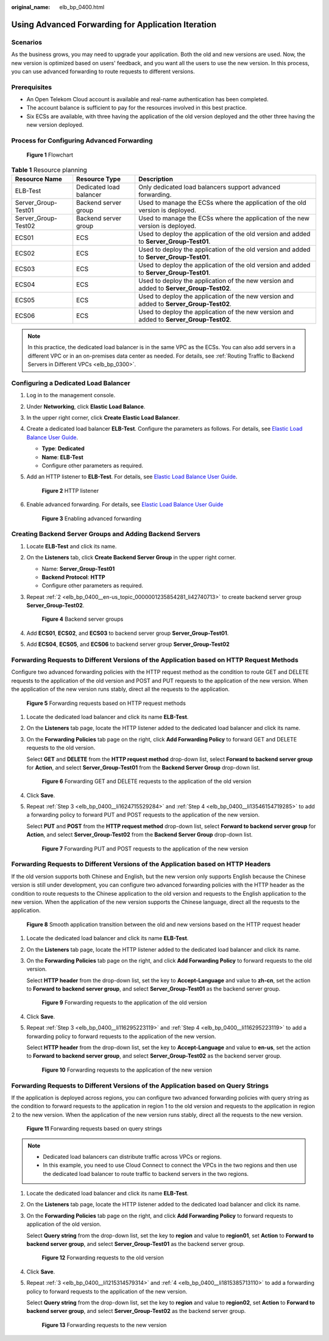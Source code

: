 :original_name: elb_bp_0400.html

.. _elb_bp_0400:

Using Advanced Forwarding for Application Iteration
===================================================

Scenarios
---------

As the business grows, you may need to upgrade your application. Both the old and new versions are used. Now, the new version is optimized based on users' feedback, and you want all the users to use the new version. In this process, you can use advanced forwarding to route requests to different versions.

Prerequisites
-------------

-  An Open Telekom Cloud account is available and real-name authentication has been completed.
-  The account balance is sufficient to pay for the resources involved in this best practice.
-  Six ECSs are available, with three having the application of the old version deployed and the other three having the new version deployed.

Process for Configuring Advanced Forwarding
-------------------------------------------


.. figure:: /_static/images/en-us_image_0000001221220190.png
   :alt: **Figure 1** Flowchart

   **Figure 1** Flowchart

.. table:: **Table 1** Resource planning

   +---------------------+-------------------------+-----------------------------------------------------------------------------------------+
   | Resource Name       | Resource Type           | Description                                                                             |
   +=====================+=========================+=========================================================================================+
   | ELB-Test            | Dedicated load balancer | Only dedicated load balancers support advanced forwarding.                              |
   +---------------------+-------------------------+-----------------------------------------------------------------------------------------+
   | Server_Group-Test01 | Backend server group    | Used to manage the ECSs where the application of the old version is deployed.           |
   +---------------------+-------------------------+-----------------------------------------------------------------------------------------+
   | Server_Group-Test02 | Backend server group    | Used to manage the ECSs where the application of the new version is deployed.           |
   +---------------------+-------------------------+-----------------------------------------------------------------------------------------+
   | ECS01               | ECS                     | Used to deploy the application of the old version and added to **Server_Group-Test01**. |
   +---------------------+-------------------------+-----------------------------------------------------------------------------------------+
   | ECS02               | ECS                     | Used to deploy the application of the old version and added to **Server_Group-Test01**. |
   +---------------------+-------------------------+-----------------------------------------------------------------------------------------+
   | ECS03               | ECS                     | Used to deploy the application of the old version and added to **Server_Group-Test01**. |
   +---------------------+-------------------------+-----------------------------------------------------------------------------------------+
   | ECS04               | ECS                     | Used to deploy the application of the new version and added to **Server_Group-Test02**. |
   +---------------------+-------------------------+-----------------------------------------------------------------------------------------+
   | ECS05               | ECS                     | Used to deploy the application of the new version and added to **Server_Group-Test02**. |
   +---------------------+-------------------------+-----------------------------------------------------------------------------------------+
   | ECS06               | ECS                     | Used to deploy the application of the new version and added to **Server_Group-Test02**. |
   +---------------------+-------------------------+-----------------------------------------------------------------------------------------+

.. note::

   In this practice, the dedicated load balancer is in the same VPC as the ECSs. You can also add servers in a different VPC or in an on-premises data center as needed. For details, see :ref:`Routing Traffic to Backend Servers in Different VPCs <elb_bp_0300>`.

Configuring a Dedicated Load Balancer
-------------------------------------

#. Log in to the management console.

#. Under **Networking**, click **Elastic Load Balance**.

#. In the upper right corner, click **Create Elastic Load Balancer**.

#. Create a dedicated load balancer **ELB-Test**. Configure the parameters as follows. For details, see `Elastic Load Balance User Guide <https://docs.otc.t-systems.com/elastic-load-balancing/umn/load_balancer/creating_a_dedicated_load_balancer.html>`__.

   -  **Type**: **Dedicated**
   -  **Name**: **ELB-Test**
   -  Configure other parameters as required.

#. Add an HTTP listener to **ELB-Test**. For details, see `Elastic Load Balance User Guide <https://docs.otc.t-systems.com/elastic-load-balancing/umn/listener/adding_an_http_listener.html>`__.


   .. figure:: /_static/images/en-us_image_0000001265145841.png
      :alt: **Figure 2** HTTP listener

      **Figure 2** HTTP listener

#. Enable advanced forwarding. For details, see `Elastic Load Balance User Guide <https://docs.otc.t-systems.com/elastic-load-balancing/umn/advanced_features_of_http_https_listeners/advanced_forwarding_dedicated_load_balancers/configuring_advanced_forwarding.html>`__


   .. figure:: /_static/images/en-us_image_0000001220740254.png
      :alt: **Figure 3** Enabling advanced forwarding

      **Figure 3** Enabling advanced forwarding

Creating Backend Server Groups and Adding Backend Servers
---------------------------------------------------------

#. Locate **ELB-Test** and click its name.

#. .. _elb_bp_0400__en-us_topic_0000001235854281_li42740713:

   On the **Listeners** tab, click **Create Backend Server Group** in the upper right corner.

   -  Name: **Server_Group-Test01**
   -  **Backend Protocol**: **HTTP**
   -  Configure other parameters as required.

#. Repeat :ref:`2 <elb_bp_0400__en-us_topic_0000001235854281_li42740713>` to create backend server group **Server_Group-Test02**.


   .. figure:: /_static/images/en-us_image_0000001265579817.png
      :alt: **Figure 4** Backend server groups

      **Figure 4** Backend server groups

#. Add **ECS01**, **ECS02**, and **ECS03** to backend server group **Server_Group-Test01**.

#. Add **ECS04**, **ECS05**, and **ECS06** to backend server group **Server_Group-Test02**

Forwarding Requests to Different Versions of the Application based on HTTP Request Methods
------------------------------------------------------------------------------------------

Configure two advanced forwarding policies with the HTTP request method as the condition to route GET and DELETE requests to the application of the old version and POST and PUT requests to the application of the new version. When the application of the new version runs stably, direct all the requests to the application.


.. figure:: /_static/images/en-us_image_0000001265745537.png
   :alt: **Figure 5** Forwarding requests based on HTTP request methods

   **Figure 5** Forwarding requests based on HTTP request methods

#. Locate the dedicated load balancer and click its name **ELB-Test**.

#. On the **Listeners** tab page, locate the HTTP listener added to the dedicated load balancer and click its name.

#. .. _elb_bp_0400__li1624715529284:

   On the **Forwarding Policies** tab page on the right, click **Add Forwarding Policy** to forward GET and DELETE requests to the old version.

   Select **GET** and **DELETE** from the **HTTP request method** drop-down list, select **Forward to backend server group** for **Action**, and select **Server_Group-Test01** from the **Backend Server Group** drop-down list.


   .. figure:: /_static/images/en-us_image_0000001265924809.png
      :alt: **Figure 6** Forwarding GET and DELETE requests to the application of the old version

      **Figure 6** Forwarding GET and DELETE requests to the application of the old version

#. .. _elb_bp_0400__li13546154719285:

   Click **Save**.

#. Repeat :ref:`Step 3 <elb_bp_0400__li1624715529284>` and :ref:`Step 4 <elb_bp_0400__li13546154719285>` to add a forwarding policy to forward PUT and POST requests to the application of the new version.

   Select **PUT** and **POST** from the **HTTP request method** drop-down list, select **Forward to backend server group** for **Action**, and select **Server_Group-Test02** from the **Backend Server Group** drop-down list.


   .. figure:: /_static/images/en-us_image_0000001265646757.png
      :alt: **Figure 7** Forwarding PUT and POST requests to the application of the new version

      **Figure 7** Forwarding PUT and POST requests to the application of the new version

Forwarding Requests to Different Versions of the Application based on HTTP Headers
----------------------------------------------------------------------------------

If the old version supports both Chinese and English, but the new version only supports English because the Chinese version is still under development, you can configure two advanced forwarding policies with the HTTP header as the condition to route requests to the Chinese application to the old version and requests to the English application to the new version. When the application of the new version supports the Chinese language, direct all the requests to the application.


.. figure:: /_static/images/en-us_image_0000001265465929.png
   :alt: **Figure 8** Smooth application transition between the old and new versions based on the HTTP request header

   **Figure 8** Smooth application transition between the old and new versions based on the HTTP request header

#. Locate the dedicated load balancer and click its name **ELB-Test**.

#. On the **Listeners** tab page, locate the HTTP listener added to the dedicated load balancer and click its name.

#. .. _elb_bp_0400__li116295223119:

   On the **Forwarding Policies** tab page on the right, and click **Add Forwarding Policy** to forward requests to the old version.

   Select **HTTP header** from the drop-down list, set the key to **Accept-Language** and value to **zh-cn**, set the action to **Forward to backend server group**, and select **Server_Group-Test01** as the backend server group.


   .. figure:: /_static/images/en-us_image_0000001265928345.png
      :alt: **Figure 9** Forwarding requests to the application of the old version

      **Figure 9** Forwarding requests to the application of the old version

#. Click **Save**.

#. Repeat :ref:`Step 3 <elb_bp_0400__li116295223119>` and :ref:`Step 4 <elb_bp_0400__li116295223119>` to add a forwarding policy to forward requests to the application of the new version.

   Select **HTTP header** from the drop-down list, set the key to **Accept-Language** and value to **en-us**, set the action to **Forward to backend server group**, and select **Server_Group-Test02** as the backend server group.


   .. figure:: /_static/images/en-us_image_0000001265488349.png
      :alt: **Figure 10** Forwarding requests to the application of the new version

      **Figure 10** Forwarding requests to the application of the new version

Forwarding Requests to Different Versions of the Application based on Query Strings
-----------------------------------------------------------------------------------

If the application is deployed across regions, you can configure two advanced forwarding policies with query string as the condition to forward requests to the application in region 1 to the old version and requests to the application in region 2 to the new version. When the application of the new version runs stably, direct all the requests to the new version.


.. figure:: /_static/images/en-us_image_0000001221308334.png
   :alt: **Figure 11** Forwarding requests based on query strings

   **Figure 11** Forwarding requests based on query strings

.. note::

   -  Dedicated load balancers can distribute traffic across VPCs or regions.
   -  In this example, you need to use Cloud Connect to connect the VPCs in the two regions and then use the dedicated load balancer to route traffic to backend servers in the two regions.

#. Locate the dedicated load balancer and click its name **ELB-Test**.

#. On the **Listeners** tab page, locate the HTTP listener added to the dedicated load balancer and click its name.

#. .. _elb_bp_0400__li1215314579314:

   On the **Forwarding Policies** tab page on the right, and click **Add Forwarding Policy** to forward requests to application of the old version.

   Select **Query string** from the drop-down list, set the key to **region** and value to **region01**, set **Action** to **Forward to backend server group**, and select **Server_Group-Test01** as the backend server group.


   .. figure:: /_static/images/en-us_image_0000001221328134.png
      :alt: **Figure 12** Forwarding requests to the old version

      **Figure 12** Forwarding requests to the old version

#. .. _elb_bp_0400__li1815385713110:

   Click **Save**.

#. Repeat :ref:`3 <elb_bp_0400__li1215314579314>` and :ref:`4 <elb_bp_0400__li1815385713110>` to add a forwarding policy to forward requests to the application of the new version.

   Select **Query string** from the drop-down list, set the key to **region** and value to **region02**, set **Action** to **Forward to backend server group**, and select **Server_Group-Test02** as the backend server group.


   .. figure:: /_static/images/en-us_image_0000001265648321.png
      :alt: **Figure 13** Forwarding requests to the new version

      **Figure 13** Forwarding requests to the new version
